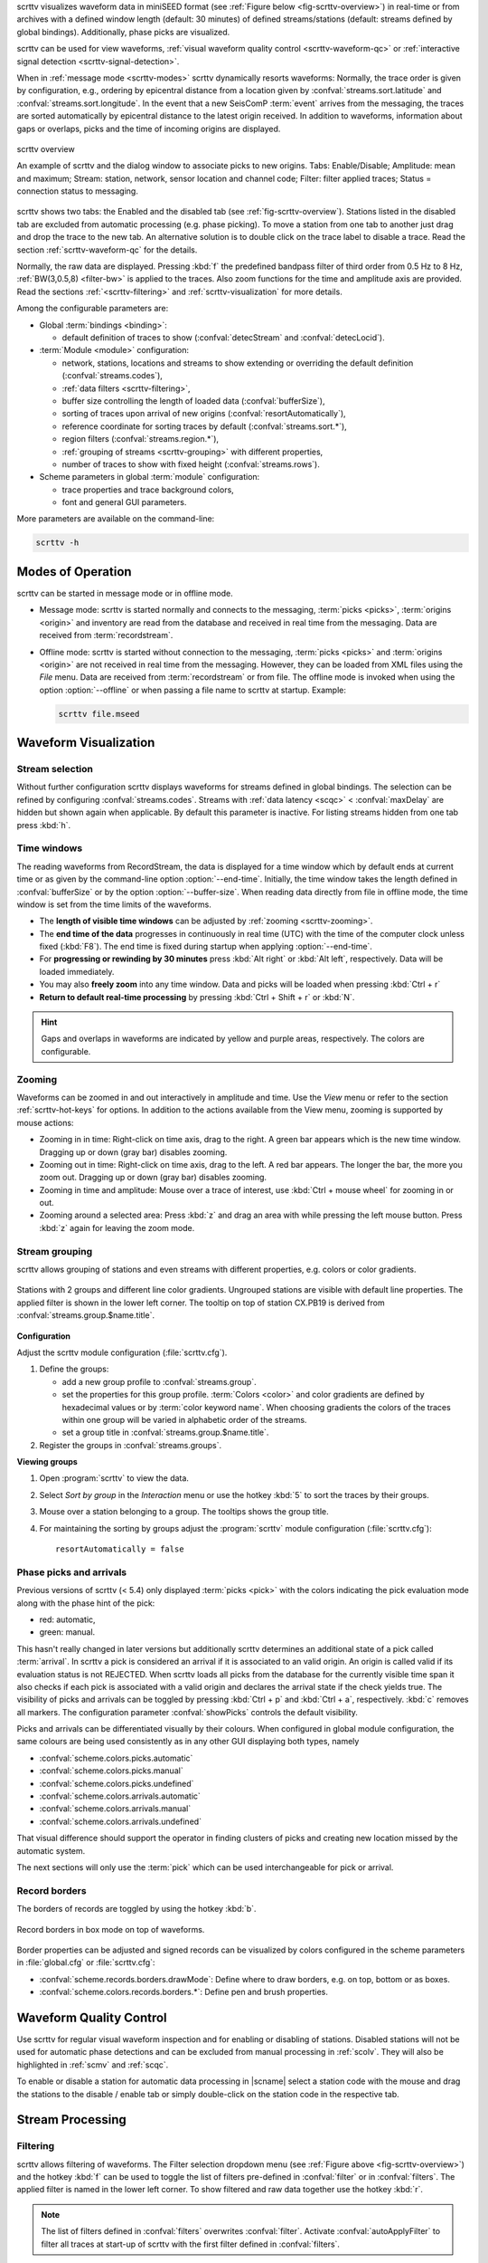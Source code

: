 scrttv visualizes waveform data in miniSEED format
(see :ref:`Figure below <fig-scrttv-overview>`) in real-time or from archives
with a defined window length (default: 30 minutes) of defined streams/stations
(default: streams defined by global bindings). Additionally, phase picks are
visualized.

scrttv can be used for view waveforms,
:ref:`visual waveform quality control <scrttv-waveform-qc>` or
:ref:`interactive signal detection <scrttv-signal-detection>`.

When in :ref:`message mode <scrttv-modes>` scrttv dynamically resorts waveforms:
Normally, the trace order is given by configuration, e.g., ordering by epicentral
distance from a location given by :confval:`streams.sort.latitude` and
:confval:`streams.sort.longitude`.
In the event that a new SeisComP :term:`event` arrives from the messaging, the
traces are sorted  automatically by epicentral distance to the latest origin
received. In addition to waveforms, information about gaps or overlaps, picks
and the time of incoming origins are displayed.

.. _fig-scrttv-overview:

.. figure:: media/scrttv/scrttv.png
   :width: 16cm
   :align: center

   scrttv overview

   An example of scrttv and the dialog window to associate picks to new origins.
   Tabs: Enable/Disable; Amplitude: mean and maximum;
   Stream: station, network, sensor location and channel code;
   Filter: filter applied traces; Status = connection status to messaging.

scrttv shows two tabs: the Enabled and the disabled tab
(see :ref:`fig-scrttv-overview`). Stations listed in the disabled tab
are excluded from automatic processing (e.g. phase picking). To move a station
from one tab to another just drag and drop the trace to the new tab. An alternative solution is
to double click on the trace label to disable a trace. Read the section
:ref:`scrttv-waveform-qc` for the details.

Normally, the raw data are displayed. Pressing :kbd:`f` the predefined bandpass filter
of third order from 0.5 Hz to 8 Hz, :ref:`BW(3,0.5,8) <filter-bw>` is applied
to the traces. Also zoom functions for the time and amplitude axis are provided.
Read the sections :ref:`<scrttv-filtering>` and  :ref:`scrttv-visualization` for
more details.

Among the configurable parameters are:

* Global :term:`bindings <binding>`:

  * default definition of traces to show (:confval:`detecStream` and :confval:`detecLocid`).

* :term:`Module <module>` configuration:

  * network, stations, locations and streams to show extending or overriding the
    default definition (:confval:`streams.codes`),
  * :ref:`data filters <scrttv-filtering>`,
  * buffer size controlling the length of loaded data (:confval:`bufferSize`),
  * sorting of traces upon arrival of new origins (:confval:`resortAutomatically`),
  * reference coordinate for sorting traces by default (:confval:`streams.sort.*`),
  * region filters (:confval:`streams.region.*`),
  * :ref:`grouping of streams <scrttv-grouping>` with different properties,
  * number of traces to show with fixed height (:confval:`streams.rows`).

* Scheme parameters in global :term:`module` configuration:

  * trace properties and trace background colors,
  * font and general GUI parameters.

More parameters are available on the command-line:

.. code-block:: sh

   scrttv -h


.. _scrttv-modes:

Modes of Operation
==================

scrttv can be started in message mode or in offline mode.

* Message mode: scrttv is started normally and connects to the messaging,
  :term:`picks <picks>`, :term:`origins <origin>` and inventory are read from
  the database and received in real time from the messaging. Data are received
  from :term:`recordstream`.
* Offline mode: scrttv is started without connection to the messaging,
  :term:`picks <picks>` and :term:`origins <origin>` are not received in real
  time from the messaging. However, they can be loaded from XML files using the
  *File* menu. Data are received from :term:`recordstream` or from file. The
  offline mode is invoked when using the option :option:`--offline` or when
  passing a file name to scrttv at startup. Example:

  .. code-block:: sh

     scrttv file.mseed


.. _scrttv-visualization:

Waveform Visualization
======================


Stream selection
----------------

Without further configuration scrttv displays waveforms for streams defined
in global bindings. The selection can be refined by configuring
:confval:`streams.codes`. Streams with
:ref:`data latency <scqc>` < :confval:`maxDelay` are hidden but
shown again when applicable. By default this parameter is inactive. For listing
streams hidden from one tab press :kbd:`h`.


.. _scrttv-time-windows:

Time windows
------------

The reading waveforms from RecordStream, the data is displayed for a time
window which by default ends at current time or as given by the command-line
option :option:`--end-time`. Initially, the time window takes the length defined
in :confval:`bufferSize` or by the option :option:`--buffer-size`. When reading data
directly from file in offline mode, the time window is set
from the time limits of the waveforms.

* The **length of visible time windows** can be adjusted by
  :ref:`zooming <scrttv-zooming>`.
* The **end time of the data** progresses in continuously in real time (UTC)
  with the time of the computer clock unless fixed (:kbd:`F8`). The end time is
  fixed during startup when applying :option:`--end-time`.
* For **progressing or rewinding by 30 minutes** press :kbd:`Alt right` or
  :kbd:`Alt left`, respectively. Data will be loaded immediately.
* You may also **freely zoom** into any time window. Data and picks will be loaded
  when pressing :kbd:`Ctrl + r`
* **Return to default real-time processing** by pressing :kbd:`Ctrl + Shift + r`
  or :kbd:`N`.

.. hint::

   Gaps and overlaps in waveforms are indicated by yellow and purple areas,
   respectively. The colors are configurable.


.. _scrttv-zooming:

Zooming
-------

Waveforms can be zoomed in and out interactively in amplitude and time. Use the
*View* menu or refer to the section :ref:`scrttv-hot-keys` for options. In
addition to the actions available from the View menu, zooming is supported by
mouse actions:

* Zooming in in time: Right-click on time axis, drag to the right. A green bar appears
  which is the new time window. Dragging up or down (gray bar) disables zooming.
* Zooming out in time: Right-click on time axis, drag to the left. A red bar appears. The
  longer the bar, the more you zoom out.  Dragging up or down (gray bar)
  disables zooming.
* Zooming in time and amplitude: Mouse over a trace of interest, use
  :kbd:`Ctrl + mouse wheel` for zooming in or out.
* Zooming around a selected area: Press :kbd:`z` and drag an area with while
  pressing the left mouse button. Press :kbd:`z` again for leaving the zoom
  mode.


.. _scrttv-grouping:

Stream grouping
---------------

scrttv allows grouping of stations and even streams with different properties,
e.g. colors or color gradients.

.. _scrttv-fig-group-filter:

.. figure:: media/scrttv/groups.png
   :width: 16cm
   :align: center

   Stations with 2 groups and different line color gradients. Ungrouped stations
   are visible with default line properties. The applied filter
   is shown in the lower left corner. The tooltip on top of station CX.PB19
   is derived from :confval:`streams.group.$name.title`.


**Configuration**

Adjust the scrttv module configuration (:file:`scrttv.cfg`).

#. Define the groups:

   * add a new group profile to :confval:`streams.group`.
   * set the properties for this group profile. :term:`Colors <color>` and color
     gradients are defined by hexadecimal values or by
     :term:`color keyword name`.
     When choosing gradients the colors of the traces within one group will be
     varied in alphabetic order of the streams.
   * set a group title in :confval:`streams.group.$name.title`.

#. Register the groups in :confval:`streams.groups`.


**Viewing groups**

#. Open :program:`scrttv` to view the data.
#. Select *Sort by group* in the *Interaction* menu or use the hotkey :kbd:`5`
   to sort the traces by their groups.
#. Mouse over a station belonging to a group. The tooltips shows the group title.
#. For maintaining the sorting by groups adjust the :program:`scrttv` module
   configuration (:file:`scrttv.cfg`): ::

      resortAutomatically = false


.. _scrttv-picks:

Phase picks and arrivals
------------------------

Previous versions of scrttv (< 5.4) only displayed :term:`picks <pick>` with the
colors indicating the pick evaluation mode along with the phase hint of the
pick:

* red: automatic,
* green: manual.

This hasn't really changed in later versions but additionally scrttv determines
an additional state of a pick called :term:`arrival`. In scrttv a pick is
considered an arrival if it is associated to an valid origin. An origin is
called valid if its evaluation status is not REJECTED. When scrttv loads all
picks from the database for the currently visible time span it also checks if
each pick is associated with a valid origin and declares the arrival state if
the check yields true. The visibility of picks and arrivals can be toggled by
pressing :kbd:`Ctrl + p` and :kbd:`Ctrl + a`, respectively. :kbd:`c` removes all
markers. The configuration parameter :confval:`showPicks` controls the default
visibility.

Picks and arrivals can be differentiated visually by their colours. When
configured in global module configuration, the same colours are being used
consistently as in any other GUI displaying both types, namely

* :confval:`scheme.colors.picks.automatic`
* :confval:`scheme.colors.picks.manual`
* :confval:`scheme.colors.picks.undefined`
* :confval:`scheme.colors.arrivals.automatic`
* :confval:`scheme.colors.arrivals.manual`
* :confval:`scheme.colors.arrivals.undefined`

That visual difference should support the operator in finding clusters of picks
and creating new location missed by the automatic system.

The next sections will only use the :term:`pick` which can be used
interchangeable for pick or arrival.


.. _scrttv-record-borders:

Record borders
--------------

The borders of records are toggled by using the hotkey :kbd:`b`.

.. figure:: media/scrttv/borders.png
   :width: 16cm
   :align: center

   Record borders in box mode on top of waveforms.

Border properties can be adjusted and signed records can be visualized by colors
configured in the scheme parameters in :file:`global.cfg` or :file:`scrttv.cfg`:

* :confval:`scheme.records.borders.drawMode`: Define where to draw borders, e.g. on top, bottom or as boxes.
* :confval:`scheme.colors.records.borders.*`: Define pen and brush properties.


.. _scrttv-waveform-qc:

Waveform Quality Control
========================

Use scrttv for regular visual waveform inspection and for enabling or disabling
of stations. Disabled stations will not be used for automatic phase detections
and can be excluded from manual processing in :ref:`scolv`. They will also be
highlighted in :ref:`scmv` and :ref:`scqc`.

To enable or disable a station for automatic data processing in |scname| select
a station code with the mouse and drag the stations to the disable / enable tab
or simply double-click on the station code in the respective tab.


Stream Processing
=================


.. _scrttv-filtering:

Filtering
---------

scrttv allows filtering of waveforms.
The Filter selection dropdown menu  (see :ref:`Figure above <fig-scrttv-overview>`)
and the hotkey :kbd:`f` can be used to toggle the list of filters pre-defined in
:confval:`filter` or in :confval:`filters`.  The applied filter is named in the
lower left corner. To show filtered and raw data together use the hotkey :kbd:`r`.

.. note::

   The list of filters defined in :confval:`filters` overwrites :confval:`filter`.
   Activate :confval:`autoApplyFilter` to filter all traces at start-up of scrttv
   with the first filter defined in :confval:`filters`.



Gain correction
---------------

The stream gain is applied to waveforms and amplitude values are given in the
physical units of the stream by default. For showing amplitudes in counts,
deactivate the option *Apply gain* in the Interaction menu.


.. _scrttv-signal-detection:

Interactive Signal Detection
============================

Beside visual inspection of waveforms for quality control, scrttv can also be
used for interactive signal detection in real time or for selected time windows
in the past.


.. _scrttv-artificial-origins:

Artificial origins
------------------

.. figure:: media/scrttv/artificial-origin.png
   :width: 16cm
   :align: center

   Artifical origin.

In case the operator recognizes several seismic signals which shall be processed
further, e.g. in :ref:`scolv`, an artificial/preliminary origin can be set by
either pressing the middle mouse
button on a trace or by opening the context menu (right mouse button) on a trace
and selecting "Create artificial origin". The following pop-up window shows the
coordinates of the selected station and the time the click was made on the
trace. Both are used to generate the new artificial origin without any arrivals.
Pressing "Create" sends this origin to the LOCATION group. This artificial
origin is received e.g., by :ref:`scolv` and enables an immediate manual analysis
of the closest traces.

In order to send receive articifial origins and receive them in other GUIs
:confval:`commands.target` of the global module configuration must be set and
must be in line with :confval:`connection.username` of the receiving GUI module.

Alternatively, picks can be selected and origins can be located as preliminary
solutions which are sent to the system as regular origin objects, see section
:ref:`scrttv-origin-association`.


.. _scrttv-origin-association:

Origin association
------------------

scrttv comes with a minimal version of a phase associator and manual locator
(Fig. :ref:`fig-scrttv-overview`). Picks can be selected, relocated and
committed to the messaging system as manual preliminary location.
In contrast to the artificial origin operation which requires an immediate
intervention with, e.g. :ref:`scolv`, this operation allows to store all those
detected origins and work on them later because they will be stored in the
database.

.. note::

   More detailed waveform and event analysis can be made in :ref:`scolv`.


Pick selection
~~~~~~~~~~~~~~

In order to select picks, the pick selection mode must be entered. Then dragging
a box (rubber band) around the picks in question will add them to the "cart".
The "cart" refers to the list of picks of the manual associated widget used to
attempt to locate an origin. Simply dragging a box will remove all previously
selected picks. Further options are:

* :kbd:`Shift + drag`: Add selected picks while keeping the previous selection.
* :kbd:`Ctrl + drag`: Remove selected picks while keeping the previous selection.

If at least one pick has been added to the cart, the manual associator will
open as a dock widget.

.. note::

   A dock widget is a special kind of window which can be docked to any border
   of the application or even displayed floated as kind of overlay window. The
   position of the dock widget will be persistent across application restarts.

At any change of the pick cart, the associator attempts a relocation and will
display the result in the details or an error message at the top.

To add more picks to the cart, shift has to be pressed while dragging the
selection box. To remove picks from the cart, :kbd:`Ctrl` has to be pressed while
dragging the selection box. Picks can also be removed individually from the
cart by clicking the close icon of each pick item.

Picks being part of the cart are also highlighted in the traces.


Locating from picks
~~~~~~~~~~~~~~~~~~~

The associator adds all available locators in the system and presents them
in a dropdown list at the bottom. The locator which should be selected as default
can be controlled with :confval:`associator.defaultLocator`. The profile which
is selected as default can be controlled with
:confval:`associator.defaultLocatorProfile`.

Whenever the operator changes any of the values, a new location attempt is being
made which can succeed or fail. A successful attempt will update the details,
a failed attempt will reset the details and print an error message at the top
of the window.

Each locator can be configured locally by clicking the wrench icon. This
configuration is not persistent across application restarts. It can be used
to tune and test various settings. Global locator configurations in the
configuration files are of course being considered by scrttv.

In addition to the locator and its profile a fixed depth can be set. By default
the depth is free and it is up to the locator implementation to assign a depth
to the origin. The depth dropdown list allows to set a predefined depth. The
list of depth values can be controlled with :confval:`associator.fixedDepths`.


Committing a solution
~~~~~~~~~~~~~~~~~~~~~

Once a solution is accepted by the operator it can be committed to the system
as regular origin as emitted by, e.g. `scautoloc`. Those origins will be sent to
the message group defined by :confval:`messaging.location` and grabbed by
connected modules, e.g., :ref:`scevent` and possibly associated to an
:term:`event`.

Alternatively, the button "Show Details" can be used to just send the origin to
the GUI group and let :ref:`scolv` or other GUIs pick it up and show it. This
will not store the origin in the database and works the same way as creating an
artificial origin.

.. _scrttv-hot-keys:

Hotkeys
=======

=======================  =======================================
Hotkey                   Description
=======================  =======================================
:kbd:`F1`                Open |scname| documentation
:kbd:`Shift+F1`          Open scrttv documentation
:kbd:`F2`                Setup connection dialog
:kbd:`F11`               Toggle fullscreen
:kbd:`ESC`               Set standard selection mode and deselect all traces
:kbd:`c`                 Clear picker  markers
:kbd:`b`                 Toggle record borders
:kbd:`h`                 List hidden streams
:kbd:`Ctrl+a`            Toggle showing arrivals
:kbd:`Ctrl+p`            Toggle showing picks
:kbd:`n`                 Restore default display
:kbd:`o`                 Align by origin time
:kbd:`p`                 Enable pick selection mode
:kbd:`Alt+left`          Reverse the data time window by buffer size
:kbd:`Alt+right`         Advance the data time window by buffer size
-----------------------  ---------------------------------------
**Filtering**
-----------------------  ---------------------------------------
:kbd:`f`                 Toggle filtering
:kbd:`d`                 Switch to previous filter in list if filtering is enabled.
:kbd:`g`                 Switch to next filter in list if filtering is enabled.
:kbd:`r`                 Toggle showing all records
-----------------------  ---------------------------------------
**Navigation**
-----------------------  ---------------------------------------
:kbd:`Ctrl+f`            Search traces
:kbd:`up`                Line up
:kbd:`down`              Line down
:kbd:`PgUp`              Page up
:kbd:`PgDn`              Page down
:kbd:`Alt+PgUp`          To top
:kbd:`Alt+PgDn`          To bottom
:kbd:`left`              Scroll left
:kbd:`right`             Scroll right
:kbd:`Ctrl+left`         Align left
:kbd:`Ctrl+right`        Align right
-----------------------  ---------------------------------------
**Navigation and data**
-----------------------  ---------------------------------------
:kbd:`Alt+left`          Rewind time window by 30' and load data
:kbd:`Alt+right`         Progress time window by 30' and load data
:kbd:`Ctrl+r`            (Re)load data in current visible time range
:kbd:`Ctrl+Shift+r`      Switch to real-time with configured buffer size
-----------------------  ---------------------------------------
**Sorting**
-----------------------  ---------------------------------------
:kbd:`1`                 Restore configuration order of traces
:kbd:`2`                 Sort traces by distance
:kbd:`3`                 Sort traces by station code
:kbd:`4`                 Sort traces by network-station code
:kbd:`5`                 Sort traces by group
-----------------------  ---------------------------------------
**Zooming**
-----------------------  ---------------------------------------
:kbd:`<`                 Horizontal zoom-in
:kbd:`>`                 Horizontal zoom-out
:kbd:`y`                 Vertical zoom-out
:kbd:`Shift+y`           Vertical zoom-in
:kbd:`s`                 Toggle amplitude normalization
:kbd:`Ctrl+mouse wheel`  Vertical and horizontal zooming
:kbd:`z`                 Enable/disable zooming: Drag window with left mouse button
=======================  =======================================

